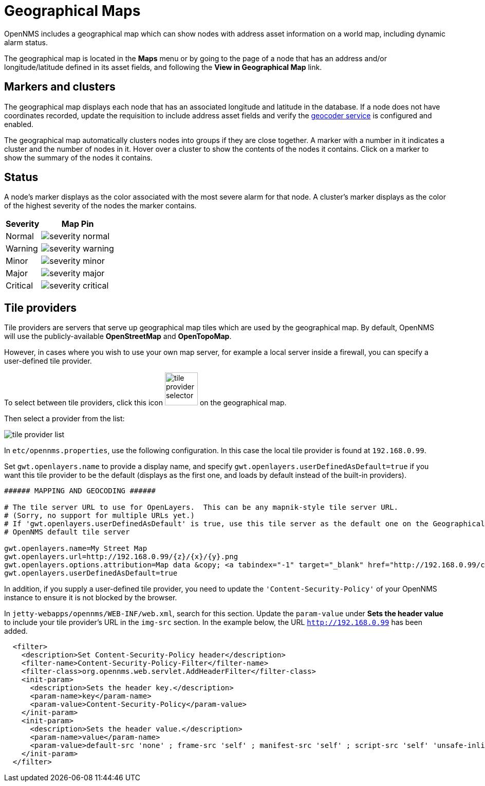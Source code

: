 = Geographical Maps
:description: Learn more about the geographical map in {page-component-title} that displays nodes with address asset information, including dynamic alarm status.

OpenNMS includes a geographical map which can show nodes with address asset information on a world map, including dynamic alarm status.

The geographical map is located in the *Maps* menu or by going to the page of a node that has an address and/or longitude/latitude defined in its asset fields, and following the *View in Geographical Map* link.

== Markers and clusters

The geographical map displays each node that has an associated longitude and latitude in the database.
If a node does not have coordinates recorded, update the requisition to include address asset fields and verify the xref:deep-dive/admin/configuration/geocoder.adoc[geocoder service] is configured and enabled.

The geographical map automatically clusters nodes into groups if they are close together.
A marker with a number in it indicates a cluster and the number of nodes in it.
Hover over a cluster to show the contents of the nodes it contains.
Click on a marker to show the summary of the nodes it contains.

== Status

A node's marker displays as the color associated with the most severe alarm for that node.
A cluster's marker displays as the color of the highest severity of the nodes the marker contains.

[options="header, autowidth"]
[cols="1,1a"]
|===
| Severity
| Map Pin

| Normal
| image::geographical-map/severity_normal.png[]

| Warning
| image::geographical-map/severity_warning.png[]

| Minor
| image::geographical-map/severity_minor.png[]

| Major
| image::geographical-map/severity_major.png[]

| Critical
| image::geographical-map/severity_critical.png[]
|===

== Tile providers

Tile providers are servers that serve up geographical map tiles which are used by the geographical map.
By default, OpenNMS will use the publicly-available *OpenStreetMap* and *OpenTopoMap*.

However, in cases where you wish to use your own map server, for example a local server inside a firewall, you can specify a user-defined tile provider.

To select between tile providers, click this icon image:geographical-map/tile-provider-selector.png[width=64] on the geographical map.

Then select a provider from the list:

image:geographical-map/tile-provider-list.png[]

In `etc/opennms.properties`, use the following configuration. In this case the local tile provider is found at `192.168.0.99`.

Set `gwt.openlayers.name` to provide a display name, and specify `gwt.openlayers.userDefinedAsDefault=true` if you want this tile provider to be the default (displays as the first one, and loads by default instead of the built-in providers).

```
###### MAPPING AND GEOCODING ######

# The tile server URL to use for OpenLayers.  This can be any mapnik-style tile server URL.
# (Sorry, no support for multiple URLs yet.)
# If 'gwt.openlayers.userDefinedAsDefault' is true, use this tile server as the default one on the Geographical Map page
# OpenNMS default tile server

gwt.openlayers.name=My Street Map
gwt.openlayers.url=http://192.168.0.99/{z}/{x}/{y}.png
gwt.openlayers.options.attribution=Map data &copy; <a tabindex="-1" target="_blank" href="http://192.168.0.99/copyright">My Street Map</a> contributors under <a tabindex="-1" target="_blank" href="192.168.0.99/licenses/odbl/">ODbL</a>, <a tabindex="-1" target="_blank" href="http://192.168.0.99/licenses/by-sa/2.0/">CC BY-SA 2.0</a>
gwt.openlayers.userDefinedAsDefault=true
```

In addition, if you supply a user-defined tile provider, you need to update the `'Content-Security-Policy'` of your OpenNMS instance to ensure it is not blocked by the browser.

In `jetty-webapps/opennms/WEB-INF/web.xml`, search for this section.
Update the `param-value` under *Sets the header value* to include your tile provider's URL in the `img-src` section. In the example below, the URL `http://192.168.0.99` has been added.

```xml
  <filter>
    <description>Set Content-Security-Policy header</description>
    <filter-name>Content-Security-Policy-Filter</filter-name>
    <filter-class>org.opennms.web.servlet.AddHeaderFilter</filter-class>
    <init-param>
      <description>Sets the header key.</description>
      <param-name>key</param-name>
      <param-value>Content-Security-Policy</param-value>
    </init-param>
    <init-param>
      <description>Sets the header value.</description>
      <param-name>value</param-name>
      <param-value>default-src 'none' ; frame-src 'self' ; manifest-src 'self' ; script-src 'self' 'unsafe-inline' 'unsafe-eval'; font-src 'self' https://fonts.googleapis.com  https://fonts.gstatic.com; connect-src 'self' ; style-src 'self' 'unsafe-inline' https://fonts.googleapis.com; base-uri 'self' ; form-action 'self' ; img-src 'self' https://tiles.opennms.org https://*.tile.openstreetmap.org https://*.tile.opentopomap.org http://192.168.0.99 data:</param-value>
    </init-param>
  </filter>
```
